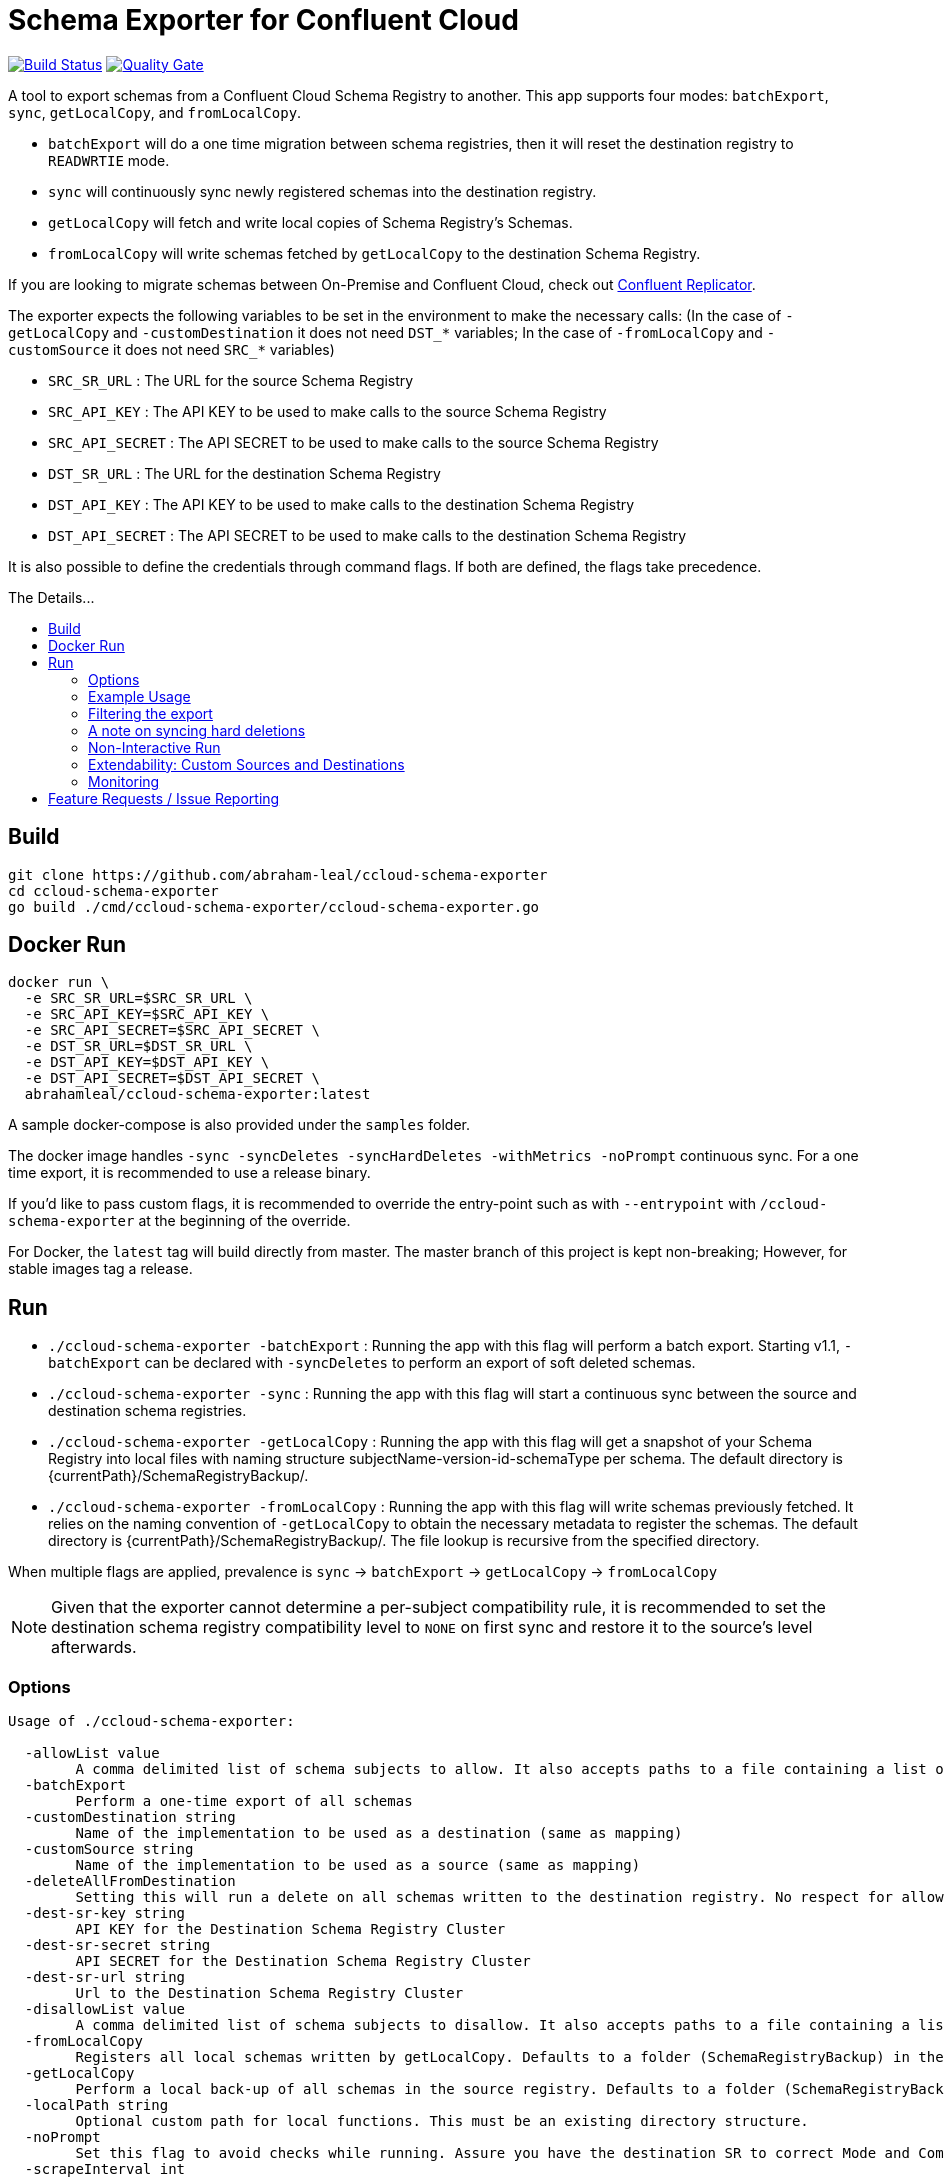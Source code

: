 = Schema Exporter for Confluent Cloud
:toc: preamble
:toc-title: The Details...

image:https://travis-ci.com/abraham-leal/ccloud-schema-exporter.svg?branch=master["Build Status", link="https://travis-ci.com/abraham-leal/ccloud-schema-exporter"]
image:https://sonarcloud.io/api/project_badges/measure?project=abraham-leal_ccloud-schema-exporter&metric=alert_status["Quality Gate", link="https://sonarcloud.io/dashboard?id=abraham-leal_ccloud-schema-exporter"]

A tool to export schemas from a Confluent Cloud Schema Registry to another.
This app supports four modes: `batchExport`, `sync`, `getLocalCopy`, and `fromLocalCopy`.

- `batchExport` will do a one time migration between schema registries, then it will reset the destination registry to `READWRTIE` mode.
- `sync` will continuously sync newly registered schemas into the destination registry.
- `getLocalCopy` will fetch and write local copies of Schema Registry's Schemas.
- `fromLocalCopy` will write schemas fetched by `getLocalCopy` to the destination Schema Registry.

If you are looking to migrate schemas between On-Premise and Confluent Cloud, check out 
https://docs.confluent.io/current/connect/kafka-connect-replicator/index.html[Confluent Replicator].

The exporter expects the following variables to be set in the environment to make the necessary calls:
(In the case of `-getLocalCopy` and `-customDestination` it does not need `DST_*` variables; In the case of `-fromLocalCopy` and `-customSource` it does not need `SRC_*` variables)

- `SRC_SR_URL` : The URL for the source Schema Registry
- `SRC_API_KEY` : The API KEY to be used to make calls to the source Schema Registry
- `SRC_API_SECRET` : The API SECRET to be used to make calls to the source Schema Registry
- `DST_SR_URL` : The URL for the destination Schema Registry
- `DST_API_KEY` : The API KEY to be used to make calls to the destination Schema Registry
- `DST_API_SECRET` : The API SECRET to be used to make calls to the destination Schema Registry

It is also possible to define the credentials through command flags. If both are defined, the flags take precedence.

== Build
[source,bash]
----
git clone https://github.com/abraham-leal/ccloud-schema-exporter
cd ccloud-schema-exporter
go build ./cmd/ccloud-schema-exporter/ccloud-schema-exporter.go 
----

== Docker Run
[source,bash]
----
docker run \
  -e SRC_SR_URL=$SRC_SR_URL \
  -e SRC_API_KEY=$SRC_API_KEY \
  -e SRC_API_SECRET=$SRC_API_SECRET \
  -e DST_SR_URL=$DST_SR_URL \
  -e DST_API_KEY=$DST_API_KEY \
  -e DST_API_SECRET=$DST_API_SECRET \
  abrahamleal/ccloud-schema-exporter:latest

----

A sample docker-compose is also provided under the `samples` folder.

The docker image handles `-sync -syncDeletes -syncHardDeletes -withMetrics -noPrompt` continuous sync. For a one time export, it is recommended to use a release binary.

If you'd like to pass custom flags, it is recommended to override the entry-point such as with `--entrypoint` with `/ccloud-schema-exporter` at the beginning of the override.

For Docker, the `latest` tag will build directly from master. The master branch of this project is kept non-breaking;
However, for stable images tag a release.

== Run
- `./ccloud-schema-exporter -batchExport` : Running the app with this flag will perform a batch export.
Starting v1.1, `-batchExport` can be declared with `-syncDeletes` to perform an export of soft deleted schemas. 
- `./ccloud-schema-exporter -sync` : Running the app with this flag will start a continuous sync 
between the source and destination schema registries.
- `./ccloud-schema-exporter -getLocalCopy` : Running the app with this flag will get a snapshot of your Schema Registry
into local files with naming structure subjectName-version-id-schemaType per schema. The default directory is 
{currentPath}/SchemaRegistryBackup/.
- `./ccloud-schema-exporter -fromLocalCopy` : Running the app with this flag will write schemas previously fetched. 
It relies on the naming convention of `-getLocalCopy` to obtain the necessary metadata to register the schemas. 
The default directory is {currentPath}/SchemaRegistryBackup/. The file lookup is recursive from the specified directory.

When multiple flags are applied, prevalence is `sync` -> `batchExport` -> `getLocalCopy` -> `fromLocalCopy`

NOTE: Given that the exporter cannot determine a per-subject compatibility rule, it is recommended to set the destination schema registry compatibility level to `NONE` on first sync and restore it to the source's level afterwards.

=== Options

[source,bash]
----
Usage of ./ccloud-schema-exporter:

  -allowList value
    	A comma delimited list of schema subjects to allow. It also accepts paths to a file containing a list of subjects.
  -batchExport
    	Perform a one-time export of all schemas
  -customDestination string
    	Name of the implementation to be used as a destination (same as mapping)
  -customSource string
    	Name of the implementation to be used as a source (same as mapping)
  -deleteAllFromDestination
    	Setting this will run a delete on all schemas written to the destination registry. No respect for allow/disallow lists.
  -dest-sr-key string
    	API KEY for the Destination Schema Registry Cluster
  -dest-sr-secret string
    	API SECRET for the Destination Schema Registry Cluster
  -dest-sr-url string
    	Url to the Destination Schema Registry Cluster
  -disallowList value
    	A comma delimited list of schema subjects to disallow. It also accepts paths to a file containing a list of subjects.
  -fromLocalCopy
    	Registers all local schemas written by getLocalCopy. Defaults to a folder (SchemaRegistryBackup) in the current path of the binaries.
  -getLocalCopy
    	Perform a local back-up of all schemas in the source registry. Defaults to a folder (SchemaRegistryBackup) in the current path of the binaries.
  -localPath string
    	Optional custom path for local functions. This must be an existing directory structure.
  -noPrompt
    	Set this flag to avoid checks while running. Assure you have the destination SR to correct Mode and Compatibility.
  -scrapeInterval int
    	Amount of time ccloud-schema-exporter will delay between schema sync checks in seconds (default 60)
  -src-sr-key string
    	API KEY for the Source Schema Registry Cluster
  -src-sr-secret string
    	API SECRET for the Source Schema Registry Cluster
  -src-sr-url string
    	Url to the Source Schema Registry Cluster
  -sync
    	Sync schemas continuously
  -syncDeletes
    	Setting this will sync soft deletes from the source cluster to the destination
  -syncHardDeletes
    	Setting this will sync hard deletes from the source cluster to the destination
  -timeout int
    	Timeout, in seconds, to use for all REST calls with the Schema Registries (default 60)
  -usage
    	Print the usage of this tool
  -version
    	Print the current version and exit
  -withMetrics
    	Exposes metrics for the application in Prometheus format on :9020/metrics

----

=== Example Usage
[source,bash]
----
export SRC_SR_URL=XXXX
export SRC_API_KEY=XXXX
export SRC_API_SECRET=XXXX
export DST_SR_URL=XXXX
export DST_API_KEY=XXXX
export DST_API_SECRET=XXXX
./ccloud-schema-exporter <-sync | -batchExport | -getLocalCopy | -fromLocalCopy>
----

=== Filtering the export

It is now possible to filter the subjects which are sync-ed in all modes (`<-sync | -batchExport | -getLocalCopy | -fromLocalCopy>`).
Setting `-allowList` or/and `-disallowList` flags will accept either a comma delimited string, or a file containing
comma delimited entries for subject names (keep in mind these subjects must have their postfixes such as `-value` or 
`-key` to match the topic schema).
These lists will be respected with all run modes.
If specifying a file, make sure it has an extension (such as `.txt`).
A subject specified in `-disallowList` and `-allowList` will be disallowed by default.

NOTE: Lists aren't respected with the utility `-deleteAllFromDestination`

=== A note on syncing hard deletions

Starting v1.1, `ccloud-schema-exporter` provides an efficient way of syncing hard deletions.
In previous versions, this was done through inefficient lookups.

Support for syncing hard deletions applies when the source and destination are both a Confluent Cloud Schema Registry 
or Confluent Platform 6.1+.

NOTE: With regular `-syncDeletes`, the exporter will attempt to sync previously soft-deleted schemas to the destination.
This functionality also only applies to Confluent Cloud or Confluent Platform 6.1+; However, if it is not able to perform this sync 
it will just keep syncing soft deletes it detects in the future.

=== Non-Interactive Run

`ccloud-schema-exporter` is meant to be run in a non-interactive way. 
However, it does include some checks to assure things go smoothly in the replication flow.
You can disable these checks by setting the configuration `-noPrompt`.
By default, the docker image has this in its entry point.

There are three checks made:
- The destination schema registry is in `IMPORT` mode. This is a requirement, otherwise the replication won't work.
- When syncing hard deletions, both clusters are Confluent Cloud Schema Registries. This is a requirement.
- The destination schema registry is in `NONE` global compatibility mode.
This is not a requirement, but suggested since per-subject compatibility rules cannot be determined per version.
Not setting this may result in some versions not being able to be registered since they do not adhere to the global compatibility mode.
(The default compatibility in Confluent Cloud is `BACKWARD`).

If you'd like more info on how to change the Schema Registry mode to enable non-interactive runs, see the https://docs.confluent.io/current/schema-registry/develop/api.html#mode[Schema Registry API Documentation]

=== Extendability: Custom Sources and Destinations

`ccloud-schema-exporter` supports custom implementations of sources and destinations.
If you'd like to leverage the already built back-end, all you have to do is an implementation of the `CustomSource` or `CustomDestination` interfaces.
A copy of the interface definitions is below for convenience:

[source,go]
----
type CustomSource interface {
	// Perform any set-up behavior before start of sync/batch export
	SetUp() error
	// An implementation should handle the retrieval of a schema from the source.
	GetSchema(subject string, version int64) (id int64, stype string, schema string, err error)
	// An implementation should be able to send exactly one map describing the state of the source
	// This map should be minimal. Describing only the Subject and Versions that exist.
	GetSourceState() (map[string][]int64, error)
	// Perform any tear-down behavior before stop of sync/batch export
	TearDown() error
}

type CustomDestination interface {
	// Perform any set-up behavior before start of sync/batch export
	SetUp() error
	// An implementation should handle the registration of a schema in the destination.
	// The SchemaRecord struct provides all details needed for registration.
	RegisterSchema(record SchemaRecord) error
	// An implementation should handle the deletion of a schema in the destination.
	// The SchemaRecord struct provides all details needed for deletion.
	DeleteSchema(record SchemaRecord) error
	// An implementation should be able to send exactly one map describing the state of the destination
	// This map should be minimal. Describing only the Subject and Versions that already exist.
	GetDestinationState() (map[string][]int64, error)
	// Perform any tear-down behavior before stop of sync/batch export
	TearDown() error
}
----

Golang isn't candid on a runtime lookup of implementations of interfaces, so in order to make this implementation to the tool you must register it.
To register your implementation, go into `cmd/ccloud-schema-exporter/ccloud-schema-exporter.go` and modify the following maps:

[source,go]
----
var sampleDestObject = client.NewSampleCustomDestination()
var customDestFactory = map[string]client.CustomDestination{
	"sampleCustomDestination": &sampleDestObject,
	// Add here a mapping of name -> customDestFactory/empty struct for reference at runtime
	// See sample above for the built-in sample custom destination that is within the client package
}
var apicurioObject = client.NewApicurioSource()
var customSrcFactory = map[string]client.CustomSource{
	"sampleCustomSourceApicurio": &apicurioObject,
	// Add here a mapping of name -> customSrcFactory/empty struct for reference at runtime
	// See sample above for the built-in sample custom source that is within the client package
}
----

You will see that these maps already have one entry, that is because `ccloud-schema-exporter` comes with sample 
implementations of the interface under `cmd/internals/customDestination.go` and `cmd/internals/customSource.go`, check them out!

For the custom source example, there is an implementation to allow sourcing schemas from Apicurio into Schema Registry.
It defaults to looking for Apicurio in `http://localhost:8081`, but you can override it by providing a mapping 
`apicurioUrl=http://yourUrl:yourPort` in the environment variable `APICURIO_OPTIONS`. (if you'd like to pass more headers to the Apicurio calls, 
you can do so through the same env variable by separating them through a semi-colon such as `apicurioUrl=http://yourUrl:yourPort;someHeader=someValue`)
Note: The schemas get exported using record names (all treated as `-value`), so you'll want to use the RecordNameStrategy in Schema Registry clients to use the newly exported schemas!

Once added, all you have to do is indicate you will want to run with a custom source/destination with the `-customSource | -customDestination` flag.
The value of this flag must be the name you gave it in the factory mapping.

The following options are respected for custom sources / destinations as well:

[source,bash]
----
  -allowList value
    	A comma delimited list of schema subjects to allow. It also accepts paths to a file containing a list of subjects.
  -batchExport
    	Perform a one-time export of all schemas
  -disallowList value
    	A comma delimited list of schema subjects to disallow. It also accepts paths to a file containing a list of subjects.
  -scrapeInterval int
    	Amount of time ccloud-schema-exporter will delay between schema sync checks in seconds (default 60)
  -sync
    	Sync schemas continuously
  -syncDeletes
    	Setting this will sync soft deletes from the source cluster to the destination
----

=== Monitoring

When specified with `-withMetrics`, `ccloud-schema-exporter` will export health metrics on `:9020/metrics`.
These metrics are in Prometheus format for ease of parse. A sample grafana dashboard is under the `samples` directory.

== Feature Requests / Issue Reporting

This repo tracks feature requests and issues through Github Issues.
If you'd like to see something fixed that was not caught by testing, or you'd like to see a new feature, please feel free
to file a Github issue in this repo, I'll review and answer at best effort.

Additionally, if you'd like to contribute a fix/feature, please feel free to open a PR for review.